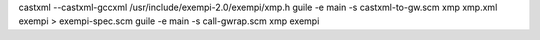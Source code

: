castxml --castxml-gccxml /usr/include/exempi-2.0/exempi/xmp.h 
guile -e main -s castxml-to-gw.scm xmp xmp.xml exempi > exempi-spec.scm
guile -e main -s call-gwrap.scm xmp exempi
